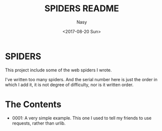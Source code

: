 #+TITLE: SPIDERS README
#+DATE: <2017-08-20 Sun>
#+AUTHOR: Nasy
#+EMAIL: nasyxx@gmail.com

* SPIDERS

This project include some of the web spiders I wrote.

I've written too many spiders. And the serial number here is just the order in which I add it, it is not degree of difficulty, nor is it written order.

* The Contents

- 0001: A very simple example.
  This one I used to tell my friends to use requests, rather than urlib.
